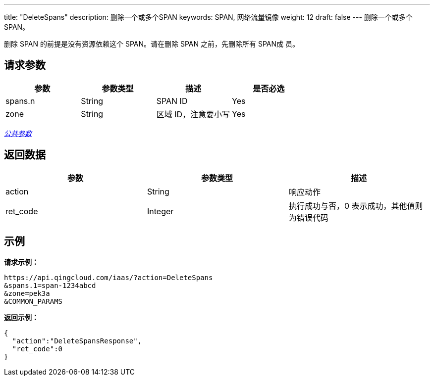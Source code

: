 ---
title: "DeleteSpans"
description: 删除一个或多个SPAN
keywords: SPAN, 网络流量镜像
weight: 12
draft: false
---
删除一个或多个 SPAN。

删除 SPAN 的前提是没有资源依赖这个 SPAN。请在删除 SPAN 之前，先删除所有 SPAN成 员。

== 请求参数

|===
| 参数 | 参数类型 | 描述 | 是否必选

| spans.n
| String
| SPAN ID
| Yes

| zone
| String
| 区域 ID，注意要小写
| Yes
|===

link:../../get_api/parameters/[_公共参数_]

== 返回数据

|===
| 参数 | 参数类型 | 描述

| action
| String
| 响应动作

| ret_code
| Integer
| 执行成功与否，0 表示成功，其他值则为错误代码
|===

== 示例

*请求示例：*
[source]
----
https://api.qingcloud.com/iaas/?action=DeleteSpans
&spans.1=span-1234abcd
&zone=pek3a
&COMMON_PARAMS
----

*返回示例：*
[source]
----
{
  "action":"DeleteSpansResponse",
  "ret_code":0
}
----
